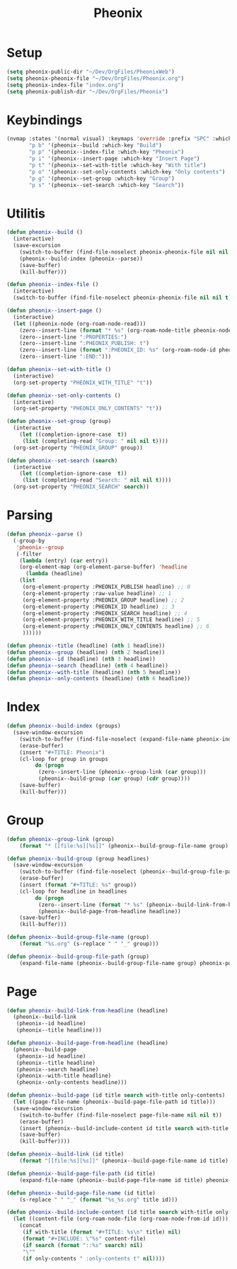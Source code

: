 #+TITLE: Pheonix
* Setup
#+begin_src emacs-lisp
(setq pheonix-public-dir "~/Dev/OrgFiles/PheonixWeb")
(setq pheonix-pheonix-file "~/Dev/OrgFiles/Pheonix.org")
(setq pheonix-index-file "index.org")
(setq pheonix-publish-dir "~/Dev/OrgFiles/Pheonix")
#+end_src
* Keybindings
#+begin_src emacs-lisp
(nvmap :states '(normal visual) :keymaps 'override :prefix "SPC" :which-key "Pheonix"
       "p b" '(pheonix--build :which-key "Build")
       "p p" '(pheonix--index-file :which-key "Pheonix")
       "p i" '(pheonix--insert-page :which-key "Insert Page")
       "p t" '(pheonix--set-with-title :which-key "With title")
       "p o" '(pheonix--set-only-contents :which-key "Only contents")
       "p g" '(pheonix--set-group :which-key "Group")
       "p s" '(pheonix--set-search :which-key "Search"))
#+end_src
* Utilitis
#+begin_src emacs-lisp
(defun pheonix--build ()
  (interactive)
  (save-excursion
    (switch-to-buffer (find-file-noselect pheonix-pheonix-file nil nil t))
    (pheonix--build-index (pheonix--parse))
    (save-buffer)
    (kill-buffer)))

(defun pheonix--index-file ()
  (interactive)
  (switch-to-buffer (find-file-noselect pheonix-pheonix-file nil nil t)))

(defun pheonix--insert-page ()
  (interactive)
  (let ((pheonix-node (org-roam-node-read)))
    (zero--insert-line (format "* %s" (org-roam-node-title pheonix-node)))
    (zero--insert-line ":PROPERTIES:")
    (zero--insert-line ":PHEONIX_PUBLISH: t")
    (zero--insert-line (format ":PHEONIX_ID: %s" (org-roam-node-id pheonix-node)))
    (zero--insert-line ":END:")))

(defun pheonix--set-with-title ()
  (interactive)
  (org-set-property "PHEONIX_WITH_TITLE" "t"))

(defun pheonix--set-only-contents ()
  (interactive)
  (org-set-property "PHEONIX_ONLY_CONTENTS" "t"))

(defun pheonix--set-group (group)
  (interactive 
    (let ((completion-ignore-case  t))
     (list (completing-read "Group: " nil nil t))))
  (org-set-property "PHEONIX_GROUP" group))

(defun pheonix--set-search (search)
  (interactive 
    (let ((completion-ignore-case  t))
     (list (completing-read "Search: " nil nil t))))
  (org-set-property "PHEONIX_SEARCH" search))
#+end_src
* Parsing
#+begin_src emacs-lisp
(defun pheonix--parse ()
  (-group-by
   'pheonix--group
   (-filter
    (lambda (entry) (car entry))
    (org-element-map (org-element-parse-buffer) 'headline
      (lambda (headline)
	(list
	 (org-element-property :PHEONIX_PUBLISH headline) ;; 0
	 (org-element-property :raw-value headline) ;; 1
	 (org-element-property :PHEONIX_GROUP headline) ;; 2
	 (org-element-property :PHEONIX_ID headline) ;; 3
	 (org-element-property :PHEONIX_SEARCH headline) ;; 4
	 (org-element-property :PHEONIX_WITH_TITLE headline) ;; 5
	 (org-element-property :PHEONIX_ONLY_CONTENTS headline) ;; 6
	 ))))))

(defun pheonix--title (headline) (nth 1 headline))
(defun pheonix--group (headline) (nth 2 headline))
(defun pheonix--id (headline) (nth 3 headline))
(defun pheonix--search (headline) (nth 4 headline))
(defun pheonix--with-title (headline) (nth 5 headline))
(defun pheonix--only-contents (headline) (nth 6 headline))
#+end_src
* Index
#+begin_src emacs-lisp
(defun pheonix--build-index (groups)
  (save-window-excursion
    (switch-to-buffer (find-file-noselect (expand-file-name pheonix-index-file pheonix-publish-dir) nil nil t))
    (erase-buffer)
    (insert "#+TITLE: Pheonix")
    (cl-loop for group in groups
	     do (progn
		  (zero--insert-line (pheonix--group-link (car group)))
		  (pheonix--build-group (car group) (cdr group))))
    (save-buffer)
    (kill-buffer)))

#+end_src
* Group
#+begin_src emacs-lisp
(defun pheonix--group-link (group) 
    (format "* [[file:%s][%s]]" (pheonix--build-group-file-name group) group))

(defun pheonix--build-group (group headlines)
  (save-window-excursion
    (switch-to-buffer (find-file-noselect (pheonix--build-group-file-path group) nil nil t))
    (erase-buffer)
    (insert (format "#+TITLE: %s" group))
    (cl-loop for headline in headlines
	     do (progn
		  (zero--insert-line (format "* %s" (pheonix--build-link-from-headline headline))))
		  (pheonix--build-page-from-headline headline))
    (save-buffer)
    (kill-buffer)))

(defun pheonix--build-group-file-name (group) 
    (format "%s.org" (s-replace " " "_" group)))

(defun pheonix--build-group-file-path (group) 
    (expand-file-name (pheonix--build-group-file-name group) pheonix-publish-dir))
#+end_src

* Page
#+begin_src emacs-lisp
(defun pheonix--build-link-from-headline (headline)
  (pheonix--build-link
   (pheonix--id headline)
   (pheonix--title headline)))

(defun pheonix--build-page-from-headline (headline)
  (pheonix--build-page
   (pheonix--id headline)
   (pheonix--title headline)
   (pheonix--search headline)
   (pheonix--with-title headline)
   (pheonix--only-contents headline)))

(defun pheonix--build-page (id title search with-title only-contents)
  (let ((page-file-name (pheonix--build-page-file-path id title)))
  (save-window-excursion
    (switch-to-buffer (find-file-noselect page-file-name nil nil t))
    (erase-buffer)
    (insert (pheonix--build-include-content id title search with-title only-contents))
    (save-buffer)
    (kill-buffer))))

(defun pheonix--build-link (id title) 
    (format "[[file:%s][%s]]" (pheonix--build-page-file-name id title) title))

(defun pheonix--build-page-file-path (id title) 
    (expand-file-name (pheonix--build-page-file-name id title) pheonix-publish-dir))

(defun pheonix--build-page-file-name (id title) 
    (s-replace " " "_" (format "%s_%s.org" title id)))

(defun pheonix--build-include-content (id title search with-title only-contents)
  (let ((content-file (org-roam-node-file (org-roam-node-from-id id))))
    (concat
     (if with-title (format "#+TITLE: %s\n" title) nil)
     (format "#+INCLUDE: \"%s" content-file)
     (if search (format "::%s" search) nil)
     "\""
     (if only-contents " :only-contents t" nil))))
#+end_src

